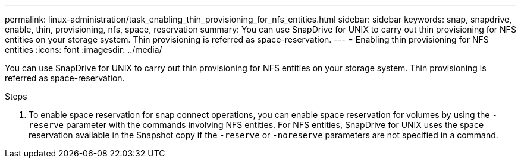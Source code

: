 ---
permalink: linux-administration/task_enabling_thin_provisioning_for_nfs_entities.html
sidebar: sidebar
keywords: snap, snapdrive, enable, thin, provisioning, nfs, space, reservation
summary: You can use SnapDrive for UNIX to carry out thin provisioning for NFS entities on your storage system. Thin provisioning is referred as space-reservation.
---
= Enabling thin provisioning for NFS entities
:icons: font
:imagesdir: ../media/

[.lead]
You can use SnapDrive for UNIX to carry out thin provisioning for NFS entities on your storage system. Thin provisioning is referred as space-reservation.

.Steps

. To enable space reservation for snap connect operations, you can enable space reservation for volumes by using the `-reserve` parameter with the commands involving NFS entities. For NFS entities, SnapDrive for UNIX uses the space reservation available in the Snapshot copy if the `-reserve` or `-noreserve` parameters are not specified in a command.

